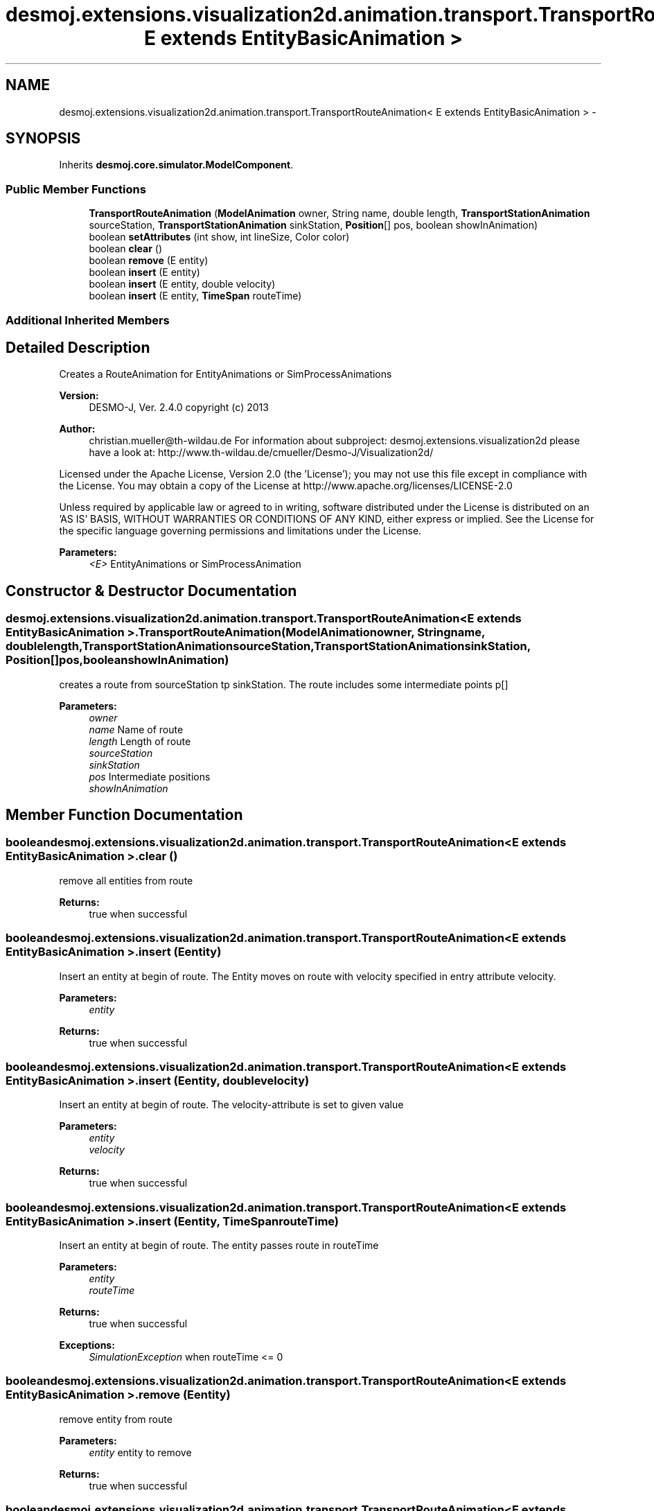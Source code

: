 .TH "desmoj.extensions.visualization2d.animation.transport.TransportRouteAnimation< E extends EntityBasicAnimation >" 3 "Wed Dec 4 2013" "Version 1.0" "Desmo-J" \" -*- nroff -*-
.ad l
.nh
.SH NAME
desmoj.extensions.visualization2d.animation.transport.TransportRouteAnimation< E extends EntityBasicAnimation > \- 
.SH SYNOPSIS
.br
.PP
.PP
Inherits \fBdesmoj\&.core\&.simulator\&.ModelComponent\fP\&.
.SS "Public Member Functions"

.in +1c
.ti -1c
.RI "\fBTransportRouteAnimation\fP (\fBModelAnimation\fP owner, String name, double length, \fBTransportStationAnimation\fP sourceStation, \fBTransportStationAnimation\fP sinkStation, \fBPosition\fP[] pos, boolean showInAnimation)"
.br
.ti -1c
.RI "boolean \fBsetAttributes\fP (int show, int lineSize, Color color)"
.br
.ti -1c
.RI "boolean \fBclear\fP ()"
.br
.ti -1c
.RI "boolean \fBremove\fP (E entity)"
.br
.ti -1c
.RI "boolean \fBinsert\fP (E entity)"
.br
.ti -1c
.RI "boolean \fBinsert\fP (E entity, double velocity)"
.br
.ti -1c
.RI "boolean \fBinsert\fP (E entity, \fBTimeSpan\fP routeTime)"
.br
.in -1c
.SS "Additional Inherited Members"
.SH "Detailed Description"
.PP 
Creates a RouteAnimation for EntityAnimations or SimProcessAnimations
.PP
\fBVersion:\fP
.RS 4
DESMO-J, Ver\&. 2\&.4\&.0 copyright (c) 2013 
.RE
.PP
\fBAuthor:\fP
.RS 4
christian.mueller@th-wildau.de For information about subproject: desmoj\&.extensions\&.visualization2d please have a look at: http://www.th-wildau.de/cmueller/Desmo-J/Visualization2d/
.RE
.PP
Licensed under the Apache License, Version 2\&.0 (the 'License'); you may not use this file except in compliance with the License\&. You may obtain a copy of the License at http://www.apache.org/licenses/LICENSE-2.0
.PP
Unless required by applicable law or agreed to in writing, software distributed under the License is distributed on an 'AS IS' BASIS, WITHOUT WARRANTIES OR CONDITIONS OF ANY KIND, either express or implied\&. See the License for the specific language governing permissions and limitations under the License\&.
.PP
\fBParameters:\fP
.RS 4
\fI<E>\fP EntityAnimations or SimProcessAnimation 
.RE
.PP

.SH "Constructor & Destructor Documentation"
.PP 
.SS "desmoj\&.extensions\&.visualization2d\&.animation\&.transport\&.TransportRouteAnimation< E extends \fBEntityBasicAnimation\fP >\&.TransportRouteAnimation (\fBModelAnimation\fPowner, Stringname, doublelength, \fBTransportStationAnimation\fPsourceStation, \fBTransportStationAnimation\fPsinkStation, \fBPosition\fP[]pos, booleanshowInAnimation)"
creates a route from sourceStation tp sinkStation\&. The route includes some intermediate points p[] 
.PP
\fBParameters:\fP
.RS 4
\fIowner\fP 
.br
\fIname\fP Name of route 
.br
\fIlength\fP Length of route 
.br
\fIsourceStation\fP 
.br
\fIsinkStation\fP 
.br
\fIpos\fP Intermediate positions 
.br
\fIshowInAnimation\fP 
.RE
.PP

.SH "Member Function Documentation"
.PP 
.SS "boolean desmoj\&.extensions\&.visualization2d\&.animation\&.transport\&.TransportRouteAnimation< E extends \fBEntityBasicAnimation\fP >\&.clear ()"
remove all entities from route 
.PP
\fBReturns:\fP
.RS 4
true when successful 
.RE
.PP

.SS "boolean desmoj\&.extensions\&.visualization2d\&.animation\&.transport\&.TransportRouteAnimation< E extends \fBEntityBasicAnimation\fP >\&.insert (Eentity)"
Insert an entity at begin of route\&. The Entity moves on route with velocity specified in entry attribute velocity\&. 
.PP
\fBParameters:\fP
.RS 4
\fIentity\fP 
.RE
.PP
\fBReturns:\fP
.RS 4
true when successful 
.RE
.PP

.SS "boolean desmoj\&.extensions\&.visualization2d\&.animation\&.transport\&.TransportRouteAnimation< E extends \fBEntityBasicAnimation\fP >\&.insert (Eentity, doublevelocity)"
Insert an entity at begin of route\&. The velocity-attribute is set to given value 
.PP
\fBParameters:\fP
.RS 4
\fIentity\fP 
.br
\fIvelocity\fP 
.RE
.PP
\fBReturns:\fP
.RS 4
true when successful 
.RE
.PP

.SS "boolean desmoj\&.extensions\&.visualization2d\&.animation\&.transport\&.TransportRouteAnimation< E extends \fBEntityBasicAnimation\fP >\&.insert (Eentity, \fBTimeSpan\fProuteTime)"
Insert an entity at begin of route\&. The entity passes route in routeTime 
.PP
\fBParameters:\fP
.RS 4
\fIentity\fP 
.br
\fIrouteTime\fP 
.RE
.PP
\fBReturns:\fP
.RS 4
true when successful 
.RE
.PP
\fBExceptions:\fP
.RS 4
\fISimulationException\fP when routeTime <= 0 
.RE
.PP

.SS "boolean desmoj\&.extensions\&.visualization2d\&.animation\&.transport\&.TransportRouteAnimation< E extends \fBEntityBasicAnimation\fP >\&.remove (Eentity)"
remove entity from route 
.PP
\fBParameters:\fP
.RS 4
\fIentity\fP entity to remove 
.RE
.PP
\fBReturns:\fP
.RS 4
true when successful 
.RE
.PP

.SS "boolean desmoj\&.extensions\&.visualization2d\&.animation\&.transport\&.TransportRouteAnimation< E extends \fBEntityBasicAnimation\fP >\&.setAttributes (intshow, intlineSize, Colorcolor)"
change attribute values 
.PP
\fBParameters:\fP
.RS 4
\fIshow\fP combination of Route\&.SHOW_ flags 
.br
\fIlineSize\fP look at Route\&.LINE_Size_ 
.br
\fIcolor\fP color of route animation 
.RE
.PP
\fBReturns:\fP
.RS 4
.RE
.PP


.SH "Author"
.PP 
Generated automatically by Doxygen for Desmo-J from the source code\&.
